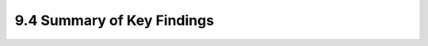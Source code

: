 9.4 Summary of Key Findings 
==================================================================================
